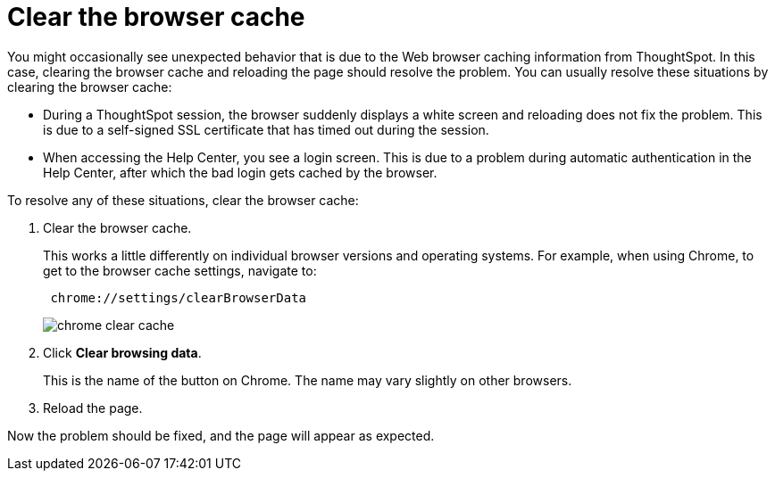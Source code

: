 = Clear the browser cache
:last_updated: 11/18/2019
:linkattrs:
:experimental:
:page-layout: default-cloud
:page-aliases: /admin/troubleshooting/clear-browser-cache.adoc
:description: Clear the browser cache if you have unexpected network issues.

You might occasionally see unexpected behavior that is due to the Web browser caching information from ThoughtSpot.
In this case, clearing the browser cache and reloading the page should resolve the problem.
You can usually resolve these situations by clearing the browser cache:

* During a ThoughtSpot session, the browser suddenly displays a white screen and reloading does not fix the problem.
This is due to a self-signed SSL certificate that has timed out during the session.
* When accessing the Help Center, you see a login screen.
This is due to a problem during automatic authentication in the Help Center, after which the bad login gets cached by the browser.

To resolve any of these situations, clear the browser cache:

. Clear the browser cache.
+
This works a little differently on individual browser versions and operating systems.
For example, when using Chrome, to get to the browser cache settings, navigate to:
+
----
 chrome://settings/clearBrowserData
----
+
image::chrome_clear_cache.png[]

. Click *Clear browsing data*.
+
This is the name of the button on Chrome.
The name may vary slightly on other browsers.

. Reload the page.

Now the problem should be fixed, and the page will appear as expected.
